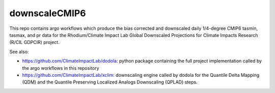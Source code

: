 ==============
downscaleCMIP6
==============

This repo contains argo workflows which produce the bias corrected and downscaled daily 1/4-degree CMIP6 tasmin, tasmax, and pr data for the Rhodium/Climate Impact Lab Global Downscaled Projections for Climate Impacts Research (R/CIL GDPCIR) project.

See also:

* https://github.com/ClimateImpactLab/dodola: python package containing the full project implementation called by the argo workflows in this repository
* https://github.com/ClimateImpactLab/xclim: downscaling engine called by dodola for the Quantile Delta Mapping (QDM) and the Quantile Preserving Localized Analogs Downscaling (QPLAD) steps.
